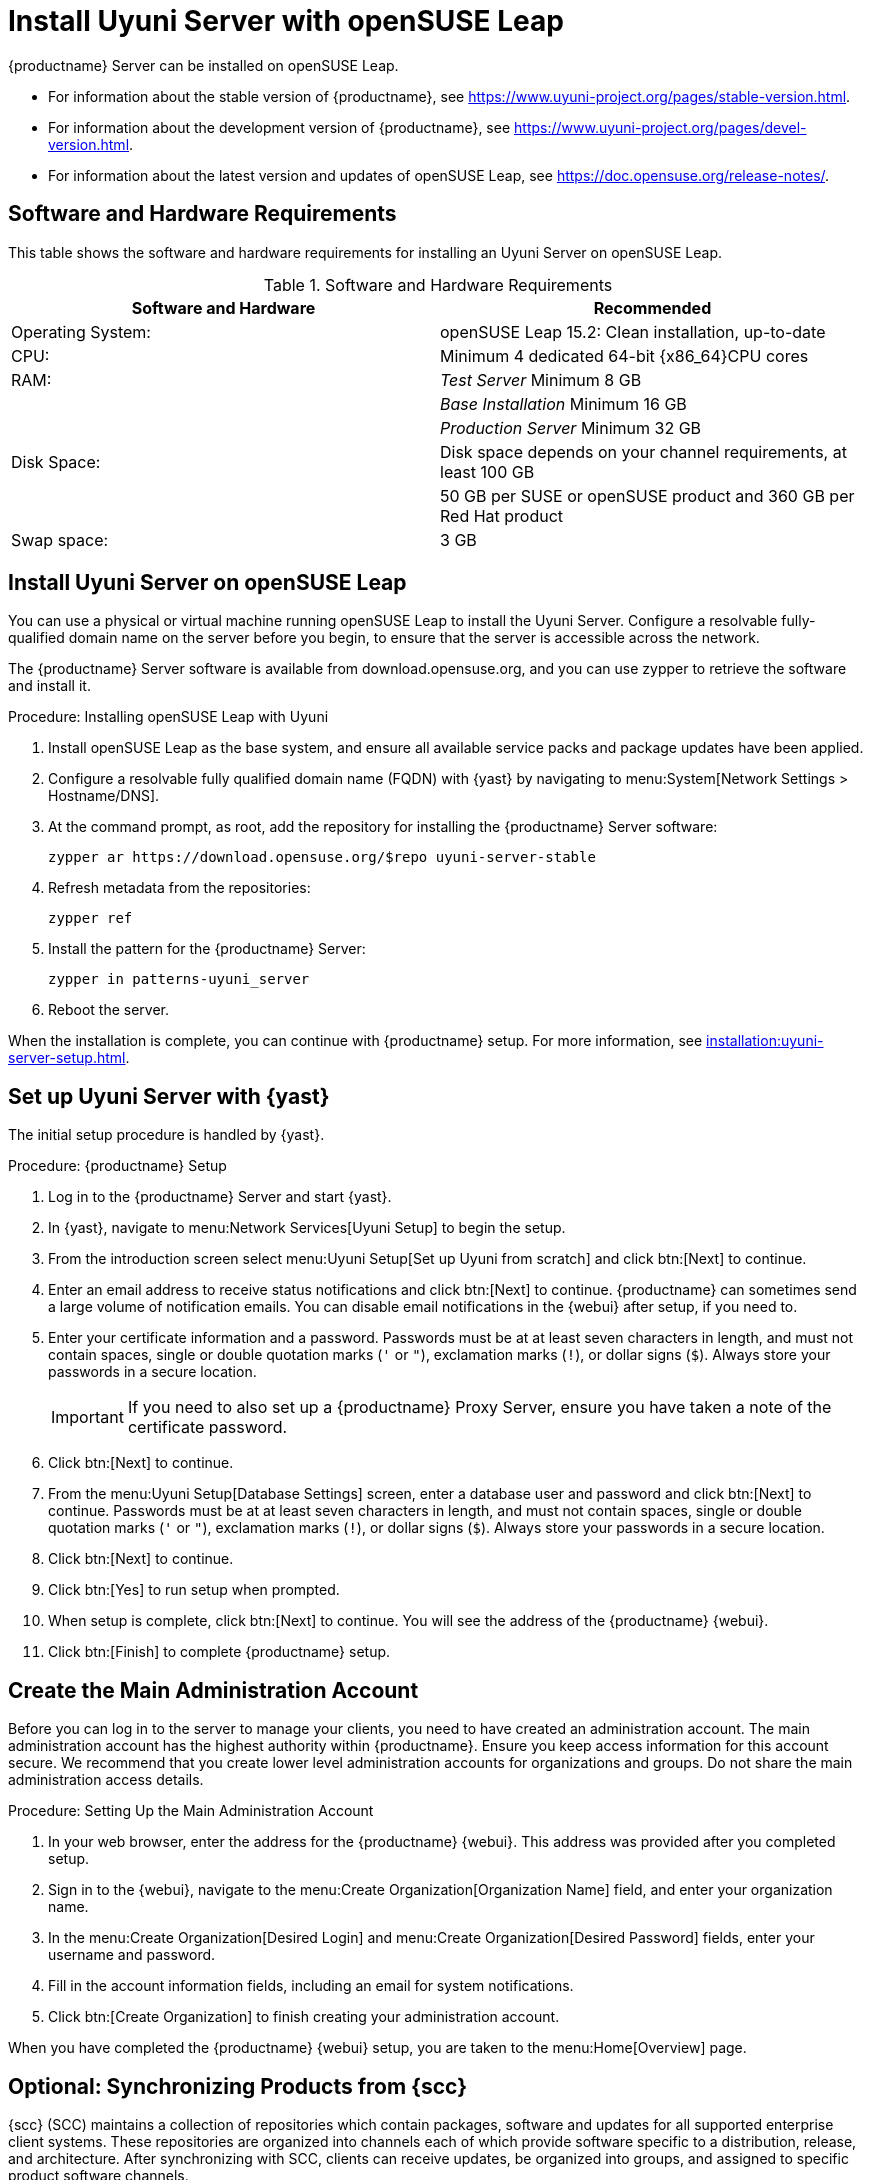 [[install-uyuni]]
= Install Uyuni Server with openSUSE Leap

{productname} Server can be installed on openSUSE Leap.

* For information about the stable version of {productname}, see https://www.uyuni-project.org/pages/stable-version.html.
* For information about the development version of {productname}, see https://www.uyuni-project.org/pages/devel-version.html.
* For information about the latest version and updates of openSUSE Leap, see https://doc.opensuse.org/release-notes/.



== Software and Hardware Requirements

This table shows the software and hardware requirements for installing an Uyuni Server on openSUSE Leap.

[cols="1,1", options="header"]
.Software and Hardware Requirements
|===
| Software and Hardware  | Recommended
| Operating System:      | openSUSE Leap 15.2: Clean installation, up-to-date
| CPU:                   | Minimum 4 dedicated 64-bit {x86_64}CPU cores
| RAM:                   | _Test Server_ Minimum 8{nbsp}GB
|                        | _Base Installation_ Minimum 16{nbsp}GB
|                        | _Production Server_ Minimum 32{nbsp}GB
| Disk Space:            | Disk space depends on your channel requirements, at least 100{nbsp}GB
|                        | 50{nbsp}GB per SUSE or openSUSE product and 360{nbsp}GB per Red Hat product
| Swap space:            | 3{nbsp}GB
|===



== Install Uyuni Server on openSUSE Leap

You can use a physical or virtual machine running openSUSE Leap to install the Uyuni Server.
Configure a resolvable fully-qualified domain name on the server before you begin, to ensure that the server is accessible across the network.

The {productname} Server software is available from download.opensuse.org, and you can use zypper to retrieve the software and install it.



.Procedure: Installing openSUSE Leap with Uyuni

. Install openSUSE Leap as the base system, and ensure all available service packs and package updates have been applied.
. Configure a resolvable fully qualified domain name (FQDN) with {yast} by navigating to menu:System[Network Settings > Hostname/DNS].
. At the command prompt, as root, add the repository for installing the {productname} Server software:
+
----
zypper ar https://download.opensuse.org/$repo uyuni-server-stable
----
. Refresh metadata from the repositories:
+
----
zypper ref
----
. Install the pattern for the {productname} Server:
+
----
zypper in patterns-uyuni_server
----
. Reboot the server.

When the installation is complete, you can continue with {productname} setup.
For more information, see xref:installation:uyuni-server-setup.adoc[].



== Set up Uyuni Server with {yast}

The initial setup procedure is handled by {yast}.



.Procedure: {productname} Setup
. Log in to the {productname} Server and start {yast}.
. In {yast}, navigate to menu:Network Services[Uyuni Setup] to begin the setup.
. From the introduction screen select menu:Uyuni Setup[Set up Uyuni from scratch] and click btn:[Next] to continue.
. Enter an email address to receive status notifications and click btn:[Next] to continue.
  {productname} can sometimes send a large volume of notification emails.
  You can disable email notifications in the {webui} after setup, if you need to.
. Enter your certificate information and a password.
  Passwords must be at at least seven characters in length, and must not contain spaces, single or double quotation marks (``'`` or ``"``), exclamation marks (``!``), or dollar signs (``$``).
  Always store your passwords in a secure location.
+
[IMPORTANT]
====
If you need to also set up a {productname} Proxy Server, ensure you have taken a note of the certificate password.
====
. Click btn:[Next] to continue.
. From the menu:Uyuni Setup[Database Settings] screen, enter a database user and password and click btn:[Next] to continue.
  Passwords must be at at least seven characters in length, and must not contain spaces, single or double quotation marks (``'`` or ``"``), exclamation marks (``!``), or dollar signs (``$``).
  Always store your passwords in a secure location.
. Click btn:[Next] to continue.
. Click btn:[Yes] to run setup when prompted.
. When setup is complete, click btn:[Next] to continue.
  You will see the address of the {productname} {webui}.
. Click btn:[Finish] to complete {productname} setup.



== Create the Main Administration Account

Before you can log in to the server to manage your clients, you need to have created an administration account.
The main administration account has the highest authority within {productname}.
Ensure you keep access information for this account secure.
We recommend that you create lower level administration accounts for organizations and groups.
Do not share the main administration access details.



.Procedure: Setting Up the Main Administration Account
. In your web browser, enter the address for the {productname} {webui}.
  This address was provided after you completed setup.
. Sign in to the {webui}, navigate to the menu:Create Organization[Organization Name] field, and enter your organization name.
. In the menu:Create Organization[Desired Login] and menu:Create Organization[Desired Password] fields, enter your username and password.
. Fill in the account information fields, including an email for system notifications.
. Click btn:[Create Organization] to finish creating your administration account.

When you have completed the {productname} {webui} setup, you are taken to the menu:Home[Overview] page.



== Optional: Synchronizing Products from {scc}

{scc} (SCC) maintains a collection of repositories which contain packages, software and updates for all supported enterprise client systems.
These repositories are organized into channels each of which provide software specific to a distribution, release, and architecture.
After synchronizing with SCC, clients can receive updates, be organized into groups, and assigned to specific product software channels.

This section covers synchronizing with SCC from the {webui} and adding your first client channel.

[NOTE]
====
For Uyuni, synchronizing products from {scc} is optional.
====

Before you can synchronize software repositories with SCC, you will need to enter organization credentials in {productname}.
The organization credentials give you access to the {suse} product downloads.
You will find your organization credentials in https://scc.suse.com/organization.

Enter your organization credentials in the {productname} {webui}:



.Optional Procedure: Entering Organization Credentials
. In the {susemgr} {webui}, navigate to menu:Admin[Setup Wizard].
. In the [guimenu]``Setup Wizard`` page, navigate to the btn:[Organization Credentials] tab.
. Click btn:[Add a new credential].
. Enter a username and password, and click btn:[Save].

A check mark icon is shown when the credentials are confirmed.
When you have successfully entered the new credentials, you can synchronize with {scc}.



.Optional Procedure: Synchronizing with {scc}
. In the {productname} {webui}, navigate to menu:Admin[Setup Wizard].
. From the [guimenu]``Setup Wizard`` page select the btn:[SUSE Products] tab.
  Wait a moment for the products list to populate.
  If you previously registered with {scc} a list of products will populate the table.
  This table lists architecture, channels, and status information.
. If your {sle} client is based on [systemitem]``x86_64`` architecture scroll down the page and select the check box for this channel now.
. Add channels to {productname} by selecting the check box to the left of each channel.
  Click the arrow symbol to the left of the description to unfold a product and list available modules.
. Click btn:[Add Products] to start product synchronization.

When a channel is added, {productname} will schedule the channel for synchronization.
Depending on the number and size of this channels, this can take a long time.
You can monitor synchronization progress in the {webui}.

For more information about using the setup wizard, see xref:reference:admin/setup-wizard.adoc[Wizard].

When the channel synchronization process is complete, you can register and configure clients.
For more instructions, see xref:client-configuration:registration-overview.adoc[].
